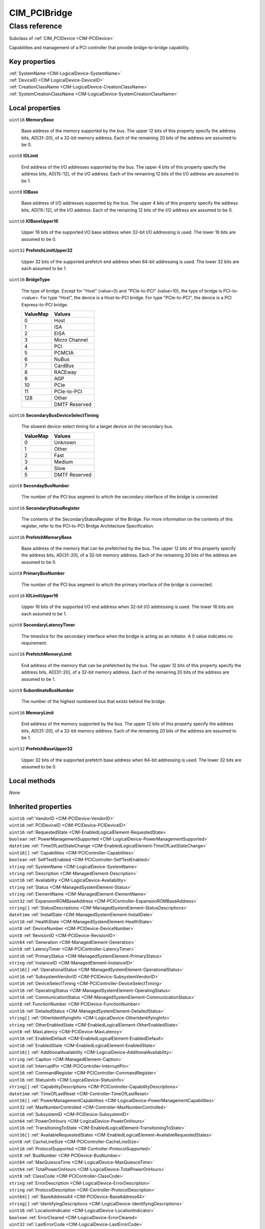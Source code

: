 .. _CIM-PCIBridge:

CIM_PCIBridge
-------------

Class reference
===============
Subclass of :ref:`CIM_PCIDevice <CIM-PCIDevice>`

Capabilities and management of a PCI controller that provide bridge-to-bridge capability.


Key properties
^^^^^^^^^^^^^^

| :ref:`SystemName <CIM-LogicalDevice-SystemName>`
| :ref:`DeviceID <CIM-LogicalDevice-DeviceID>`
| :ref:`CreationClassName <CIM-LogicalDevice-CreationClassName>`
| :ref:`SystemCreationClassName <CIM-LogicalDevice-SystemCreationClassName>`

Local properties
^^^^^^^^^^^^^^^^

.. _CIM-PCIBridge-MemoryBase:

``uint16`` **MemoryBase**

    Base address of the memory supported by the bus. The upper 12 bits of this property specify the address bits, AD[31::20], of a 32-bit memory address. Each of the remaining 20 bits of the address are assumed to be 0.

    
.. _CIM-PCIBridge-IOLimit:

``uint8`` **IOLimit**

    End address of the I/O addresses supported by the bus. The upper 4 bits of this property specify the address bits, AD[15::12], of the I/O address. Each of the remaining 12 bits of the I/O address are assumed to be 1.

    
.. _CIM-PCIBridge-IOBase:

``uint8`` **IOBase**

    Base address of I/O addresses supported by the bus. The upper 4 bits of this property specify the address bits, AD[15::12], of the I/O address. Each of the remaining 12 bits of the I/O address are assumed to be 0.

    
.. _CIM-PCIBridge-IOBaseUpper16:

``uint16`` **IOBaseUpper16**

    Upper 16 bits of the supported I/O base address when 32-bit I/O addressing is used. The lower 16 bits are assumed to be 0.

    
.. _CIM-PCIBridge-PrefetchLimitUpper32:

``uint32`` **PrefetchLimitUpper32**

    Upper 32 bits of the supported prefetch end address when 64-bit addressing is used. The lower 32 bits are each assumed to be 1.

    
.. _CIM-PCIBridge-BridgeType:

``uint16`` **BridgeType**

    The type of bridge. Except for "Host" (value=0) and "PCIe-to-PCI" (value=10), the type of bridge is PCI-to-<value>. For type "Host", the device is a Host-to-PCI bridge. For type "PCIe-to-PCI", the device is a PCI Express-to-PCI bridge.

    
    ======== =============
    ValueMap Values       
    ======== =============
    0        Host         
    1        ISA          
    2        EISA         
    3        Micro Channel
    4        PCI          
    5        PCMCIA       
    6        NuBus        
    7        CardBus      
    8        RACEway      
    9        AGP          
    10       PCIe         
    11       PCIe-to-PCI  
    128      Other        
    ..       DMTF Reserved
    ======== =============
    
.. _CIM-PCIBridge-SecondaryBusDeviceSelectTiming:

``uint16`` **SecondaryBusDeviceSelectTiming**

    The slowest device-select timing for a target device on the secondary bus.

    
    ======== =============
    ValueMap Values       
    ======== =============
    0        Unknown      
    1        Other        
    2        Fast         
    3        Medium       
    4        Slow         
    5        DMTF Reserved
    ======== =============
    
.. _CIM-PCIBridge-SecondayBusNumber:

``uint8`` **SecondayBusNumber**

    The number of the PCI bus segment to which the secondary interface of the bridge is connected.

    
.. _CIM-PCIBridge-SecondaryStatusRegister:

``uint16`` **SecondaryStatusRegister**

    The contents of the SecondaryStatusRegister of the Bridge. For more information on the contents of this register, refer to the PCI-to-PCI Bridge Architecture Specification.

    
.. _CIM-PCIBridge-PrefetchMemoryBase:

``uint16`` **PrefetchMemoryBase**

    Base address of the memory that can be prefetched by the bus. The upper 12 bits of this property specify the address bits, AD[31::20], of a 32-bit memory address. Each of the remaining 20 bits of the address are assumed to be 0.

    
.. _CIM-PCIBridge-PrimaryBusNumber:

``uint8`` **PrimaryBusNumber**

    The number of the PCI bus segment to which the primary interface of the bridge is connected.

    
.. _CIM-PCIBridge-IOLimitUpper16:

``uint16`` **IOLimitUpper16**

    Upper 16 bits of the supported I/O end address when 32-bit I/O addressing is used. The lower 16 bits are each assumed to be 1.

    
.. _CIM-PCIBridge-SecondaryLatencyTimer:

``uint8`` **SecondaryLatencyTimer**

    The timeslice for the secondary interface when the bridge is acting as an initiator. A 0 value indicates no requirement.

    
.. _CIM-PCIBridge-PrefetchMemoryLimit:

``uint16`` **PrefetchMemoryLimit**

    End address of the memory that can be prefetched by the bus. The upper 12 bits of this property specify the address bits, AD[31::20], of a 32-bit memory address. Each of the remaining 20 bits of the address are assumed to be 1.

    
.. _CIM-PCIBridge-SubordinateBusNumber:

``uint8`` **SubordinateBusNumber**

    The number of the highest numbered bus that exists behind the bridge.

    
.. _CIM-PCIBridge-MemoryLimit:

``uint16`` **MemoryLimit**

    End address of the memory supported by the bus. The upper 12 bits of this property specify the address bits, AD[31::20], of a 32-bit memory address. Each of the remaining 20 bits of the address are assumed to be 1.

    
.. _CIM-PCIBridge-PrefetchBaseUpper32:

``uint32`` **PrefetchBaseUpper32**

    Upper 32 bits of the supported prefetch base address when 64-bit addressing is used. The lower 32 bits are assumed to be 0.

    

Local methods
^^^^^^^^^^^^^

*None*

Inherited properties
^^^^^^^^^^^^^^^^^^^^

| ``uint16`` :ref:`VendorID <CIM-PCIDevice-VendorID>`
| ``uint16`` :ref:`PCIDeviceID <CIM-PCIDevice-PCIDeviceID>`
| ``uint16`` :ref:`RequestedState <CIM-EnabledLogicalElement-RequestedState>`
| ``boolean`` :ref:`PowerManagementSupported <CIM-LogicalDevice-PowerManagementSupported>`
| ``datetime`` :ref:`TimeOfLastStateChange <CIM-EnabledLogicalElement-TimeOfLastStateChange>`
| ``uint16[]`` :ref:`Capabilities <CIM-PCIController-Capabilities>`
| ``boolean`` :ref:`SelfTestEnabled <CIM-PCIController-SelfTestEnabled>`
| ``string`` :ref:`SystemName <CIM-LogicalDevice-SystemName>`
| ``string`` :ref:`Description <CIM-ManagedElement-Description>`
| ``uint16`` :ref:`Availability <CIM-LogicalDevice-Availability>`
| ``string`` :ref:`Status <CIM-ManagedSystemElement-Status>`
| ``string`` :ref:`ElementName <CIM-ManagedElement-ElementName>`
| ``uint32`` :ref:`ExpansionROMBaseAddress <CIM-PCIController-ExpansionROMBaseAddress>`
| ``string[]`` :ref:`StatusDescriptions <CIM-ManagedSystemElement-StatusDescriptions>`
| ``datetime`` :ref:`InstallDate <CIM-ManagedSystemElement-InstallDate>`
| ``uint16`` :ref:`HealthState <CIM-ManagedSystemElement-HealthState>`
| ``uint8`` :ref:`DeviceNumber <CIM-PCIDevice-DeviceNumber>`
| ``uint8`` :ref:`RevisionID <CIM-PCIDevice-RevisionID>`
| ``uint64`` :ref:`Generation <CIM-ManagedElement-Generation>`
| ``uint8`` :ref:`LatencyTimer <CIM-PCIController-LatencyTimer>`
| ``uint16`` :ref:`PrimaryStatus <CIM-ManagedSystemElement-PrimaryStatus>`
| ``string`` :ref:`InstanceID <CIM-ManagedElement-InstanceID>`
| ``uint16[]`` :ref:`OperationalStatus <CIM-ManagedSystemElement-OperationalStatus>`
| ``uint16`` :ref:`SubsystemVendorID <CIM-PCIDevice-SubsystemVendorID>`
| ``uint16`` :ref:`DeviceSelectTiming <CIM-PCIController-DeviceSelectTiming>`
| ``uint16`` :ref:`OperatingStatus <CIM-ManagedSystemElement-OperatingStatus>`
| ``uint16`` :ref:`CommunicationStatus <CIM-ManagedSystemElement-CommunicationStatus>`
| ``uint8`` :ref:`FunctionNumber <CIM-PCIDevice-FunctionNumber>`
| ``uint16`` :ref:`DetailedStatus <CIM-ManagedSystemElement-DetailedStatus>`
| ``string[]`` :ref:`OtherIdentifyingInfo <CIM-LogicalDevice-OtherIdentifyingInfo>`
| ``string`` :ref:`OtherEnabledState <CIM-EnabledLogicalElement-OtherEnabledState>`
| ``uint8`` :ref:`MaxLatency <CIM-PCIDevice-MaxLatency>`
| ``uint16`` :ref:`EnabledDefault <CIM-EnabledLogicalElement-EnabledDefault>`
| ``uint16`` :ref:`EnabledState <CIM-EnabledLogicalElement-EnabledState>`
| ``uint16[]`` :ref:`AdditionalAvailability <CIM-LogicalDevice-AdditionalAvailability>`
| ``string`` :ref:`Caption <CIM-ManagedElement-Caption>`
| ``uint16`` :ref:`InterruptPin <CIM-PCIController-InterruptPin>`
| ``uint16`` :ref:`CommandRegister <CIM-PCIController-CommandRegister>`
| ``uint16`` :ref:`StatusInfo <CIM-LogicalDevice-StatusInfo>`
| ``string[]`` :ref:`CapabilityDescriptions <CIM-PCIController-CapabilityDescriptions>`
| ``datetime`` :ref:`TimeOfLastReset <CIM-Controller-TimeOfLastReset>`
| ``uint16[]`` :ref:`PowerManagementCapabilities <CIM-LogicalDevice-PowerManagementCapabilities>`
| ``uint32`` :ref:`MaxNumberControlled <CIM-Controller-MaxNumberControlled>`
| ``uint16`` :ref:`SubsystemID <CIM-PCIDevice-SubsystemID>`
| ``uint64`` :ref:`PowerOnHours <CIM-LogicalDevice-PowerOnHours>`
| ``uint16`` :ref:`TransitioningToState <CIM-EnabledLogicalElement-TransitioningToState>`
| ``uint16[]`` :ref:`AvailableRequestedStates <CIM-EnabledLogicalElement-AvailableRequestedStates>`
| ``uint8`` :ref:`CacheLineSize <CIM-PCIController-CacheLineSize>`
| ``uint16`` :ref:`ProtocolSupported <CIM-Controller-ProtocolSupported>`
| ``uint8`` :ref:`BusNumber <CIM-PCIDevice-BusNumber>`
| ``uint64`` :ref:`MaxQuiesceTime <CIM-LogicalDevice-MaxQuiesceTime>`
| ``uint64`` :ref:`TotalPowerOnHours <CIM-LogicalDevice-TotalPowerOnHours>`
| ``uint8`` :ref:`ClassCode <CIM-PCIController-ClassCode>`
| ``string`` :ref:`ErrorDescription <CIM-LogicalDevice-ErrorDescription>`
| ``string`` :ref:`ProtocolDescription <CIM-Controller-ProtocolDescription>`
| ``uint64[]`` :ref:`BaseAddress64 <CIM-PCIDevice-BaseAddress64>`
| ``string[]`` :ref:`IdentifyingDescriptions <CIM-LogicalDevice-IdentifyingDescriptions>`
| ``uint16`` :ref:`LocationIndicator <CIM-LogicalDevice-LocationIndicator>`
| ``boolean`` :ref:`ErrorCleared <CIM-LogicalDevice-ErrorCleared>`
| ``uint32`` :ref:`LastErrorCode <CIM-LogicalDevice-LastErrorCode>`
| ``string`` :ref:`SystemCreationClassName <CIM-LogicalDevice-SystemCreationClassName>`
| ``string`` :ref:`Name <CIM-ManagedSystemElement-Name>`
| ``string`` :ref:`CreationClassName <CIM-LogicalDevice-CreationClassName>`
| ``uint32[]`` :ref:`BaseAddress <CIM-PCIDevice-BaseAddress>`
| ``uint8`` :ref:`MinGrantTime <CIM-PCIDevice-MinGrantTime>`
| ``string`` :ref:`DeviceID <CIM-LogicalDevice-DeviceID>`

Inherited methods
^^^^^^^^^^^^^^^^^

| :ref:`Reset <CIM-LogicalDevice-Reset>`
| :ref:`RequestStateChange <CIM-EnabledLogicalElement-RequestStateChange>`
| :ref:`SetPowerState <CIM-LogicalDevice-SetPowerState>`
| :ref:`QuiesceDevice <CIM-LogicalDevice-QuiesceDevice>`
| :ref:`BISTExecution <CIM-PCIController-BISTExecution>`
| :ref:`EnableDevice <CIM-LogicalDevice-EnableDevice>`
| :ref:`OnlineDevice <CIM-LogicalDevice-OnlineDevice>`
| :ref:`SaveProperties <CIM-LogicalDevice-SaveProperties>`
| :ref:`RestoreProperties <CIM-LogicalDevice-RestoreProperties>`

